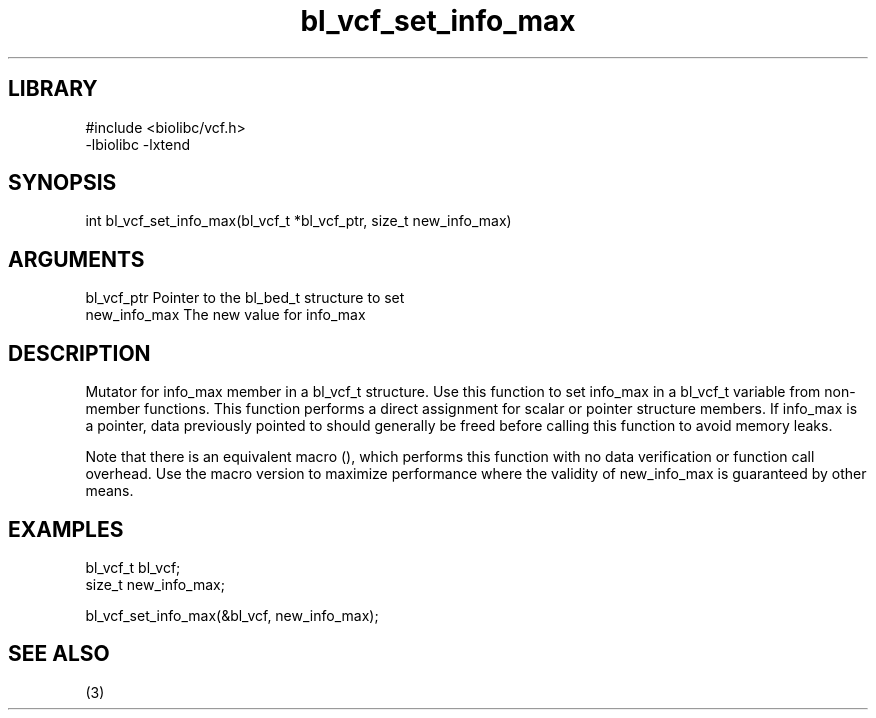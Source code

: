 \" Generated by c2man from bl_vcf_set_info_max.c
.TH bl_vcf_set_info_max 3

.SH LIBRARY
\" Indicate #includes, library name, -L and -l flags
.nf
.na
#include <biolibc/vcf.h>
-lbiolibc -lxtend
.ad
.fi

\" Convention:
\" Underline anything that is typed verbatim - commands, etc.
.SH SYNOPSIS
.PP
.nf 
.na
int     bl_vcf_set_info_max(bl_vcf_t *bl_vcf_ptr, size_t new_info_max)
.ad
.fi

.SH ARGUMENTS
.nf
.na
bl_vcf_ptr      Pointer to the bl_bed_t structure to set
new_info_max    The new value for info_max
.ad
.fi

.SH DESCRIPTION

Mutator for info_max member in a bl_vcf_t structure.
Use this function to set info_max in a bl_vcf_t variable
from non-member functions.  This function performs a direct
assignment for scalar or pointer structure members.  If
info_max is a pointer, data previously pointed to should
generally be freed before calling this function to avoid memory
leaks.

Note that there is an equivalent macro (), which performs
this function with no data verification or function call overhead.
Use the macro version to maximize performance where the validity
of new_info_max is guaranteed by other means.

.SH EXAMPLES
.nf
.na

bl_vcf_t        bl_vcf;
size_t          new_info_max;

bl_vcf_set_info_max(&bl_vcf, new_info_max);
.ad
.fi

.SH SEE ALSO

(3)

